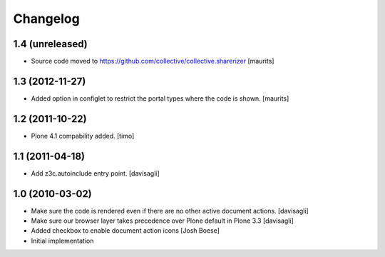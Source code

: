 Changelog
=========

1.4 (unreleased)
----------------

- Source code moved to
  https://github.com/collective/collective.sharerizer
  [maurits]


1.3 (2012-11-27)
----------------

* Added option in configlet to restrict the portal types where the
  code is shown.
  [maurits]

1.2 (2011-10-22)
----------------

* Plone 4.1 compability added.
  [timo]

1.1 (2011-04-18)
----------------

* Add z3c.autoinclude entry point.
  [davisagli]

1.0 (2010-03-02)
----------------

* Make sure the code is rendered even if there are no other active document
  actions.
  [davisagli]

* Make sure our browser layer takes precedence over Plone default in Plone 3.3
  [davisagli]

* Added checkbox to enable document action icons
  [Josh Boese]

* Initial implementation
